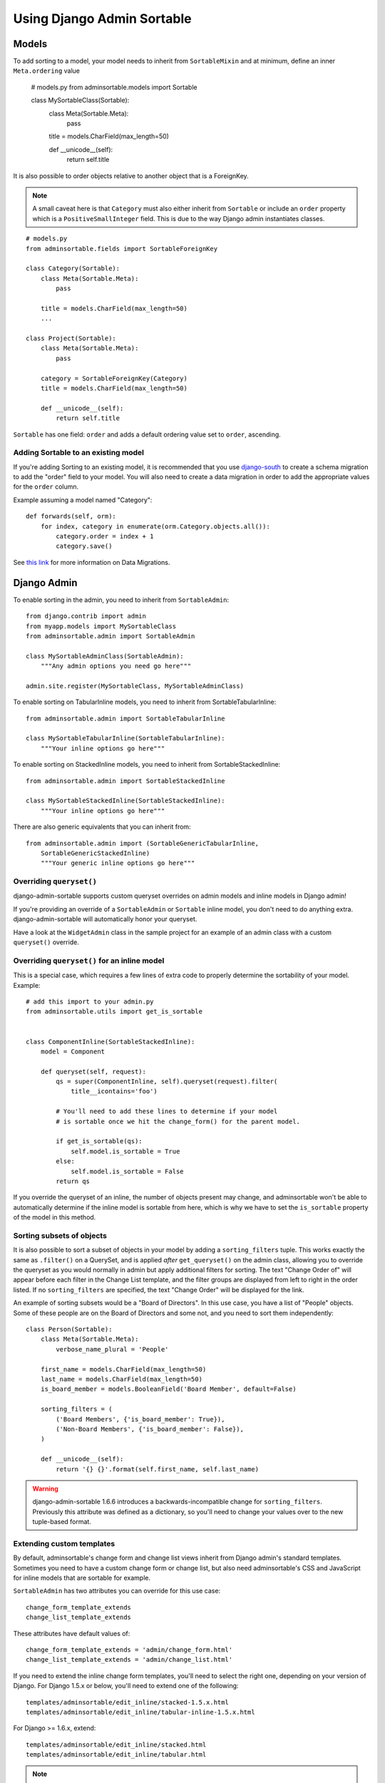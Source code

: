 Using Django Admin Sortable
===========================

Models
------

To add sorting to a model, your model needs to inherit from ``SortableMixin`` and at minimum, define an inner ``Meta.ordering`` value

    # models.py
    from adminsortable.models import Sortable

    class MySortableClass(Sortable):
        class Meta(Sortable.Meta):
            pass

        title = models.CharField(max_length=50)

        def __unicode__(self):
            return self.title

It is also possible to order objects relative to another object that is a ForeignKey.

.. note:: A small caveat here is that ``Category`` must also either inherit from ``Sortable`` or include an ``order`` property which is a ``PositiveSmallInteger`` field. This is due to the way Django admin instantiates classes.

::

    # models.py
    from adminsortable.fields import SortableForeignKey

    class Category(Sortable):
        class Meta(Sortable.Meta):
            pass

        title = models.CharField(max_length=50)
        ...

    class Project(Sortable):
        class Meta(Sortable.Meta):
            pass

        category = SortableForeignKey(Category)
        title = models.CharField(max_length=50)

        def __unicode__(self):
            return self.title

``Sortable`` has one field: ``order`` and adds a default ordering value set to ``order``, ascending.

Adding Sortable to an existing model
^^^^^^^^^^^^^^^^^^^^^^^^^^^^^^^^^^^^

If you're adding Sorting to an existing model, it is recommended that you use `django-south <http://south.areacode.com/>`_ to create a schema migration to add the "order" field to your model. You will also need to create a data migration in order to add the appropriate values for the ``order`` column.

Example assuming a model named "Category"::

    def forwards(self, orm):
        for index, category in enumerate(orm.Category.objects.all()):
            category.order = index + 1
            category.save()

See `this link <http://south.readthedocs.org/en/latest/tutorial/part3.html>`_ for more information on Data Migrations.

Django Admin
------------

To enable sorting in the admin, you need to inherit from ``SortableAdmin``::

        from django.contrib import admin
        from myapp.models import MySortableClass
        from adminsortable.admin import SortableAdmin

        class MySortableAdminClass(SortableAdmin):
            """Any admin options you need go here"""

        admin.site.register(MySortableClass, MySortableAdminClass)

To enable sorting on TabularInline models, you need to inherit from SortableTabularInline::

    from adminsortable.admin import SortableTabularInline

    class MySortableTabularInline(SortableTabularInline):
        """Your inline options go here"""

To enable sorting on StackedInline models, you need to inherit from SortableStackedInline::

    from adminsortable.admin import SortableStackedInline

    class MySortableStackedInline(SortableStackedInline):
        """Your inline options go here"""

There are also generic equivalents that you can inherit from::

    from adminsortable.admin import (SortableGenericTabularInline,
        SortableGenericStackedInline)
        """Your generic inline options go here"""

Overriding ``queryset()``
^^^^^^^^^^^^^^^^^^^^^^^^^

django-admin-sortable supports custom queryset overrides on admin models and inline models in Django admin!

If you're providing an override of a ``SortableAdmin`` or ``Sortable`` inline model, you don't need to do anything extra. django-admin-sortable will automatically honor your queryset.

Have a look at the ``WidgetAdmin`` class in the sample project for an example of an admin class with a custom ``queryset()`` override.

Overriding ``queryset()`` for an inline model
^^^^^^^^^^^^^^^^^^^^^^^^^^^^^^^^^^^^^^^^^^^^^

This is a special case, which requires a few lines of extra code to properly determine the sortability of your model. Example::

    # add this import to your admin.py
    from adminsortable.utils import get_is_sortable


    class ComponentInline(SortableStackedInline):
        model = Component

        def queryset(self, request):
            qs = super(ComponentInline, self).queryset(request).filter(
                title__icontains='foo')

            # You'll need to add these lines to determine if your model
            # is sortable once we hit the change_form() for the parent model.

            if get_is_sortable(qs):
                self.model.is_sortable = True
            else:
                self.model.is_sortable = False
            return qs

If you override the queryset of an inline, the number of objects present may change, and adminsortable won't be able to automatically determine if the inline model is sortable from here, which is why we have to set the ``is_sortable`` property of the model in this method.

Sorting subsets of objects
^^^^^^^^^^^^^^^^^^^^^^^^^^

It is also possible to sort a subset of objects in your model by adding a ``sorting_filters`` tuple. This works exactly the same as ``.filter()`` on a QuerySet, and is applied *after* ``get_queryset()`` on the admin class, allowing you to override the queryset as you would normally in admin but apply additional filters for sorting. The text "Change Order of" will appear before each filter in the Change List template, and the filter groups are displayed from left to right in the order listed. If no ``sorting_filters`` are specified, the text "Change Order" will be displayed for the link.

An example of sorting subsets would be a "Board of Directors". In this use case, you have a list of "People" objects. Some of these people are on the Board of Directors and some not, and you need to sort them independently::

    class Person(Sortable):
        class Meta(Sortable.Meta):
            verbose_name_plural = 'People'

        first_name = models.CharField(max_length=50)
        last_name = models.CharField(max_length=50)
        is_board_member = models.BooleanField('Board Member', default=False)

        sorting_filters = (
            ('Board Members', {'is_board_member': True}),
            ('Non-Board Members', {'is_board_member': False}),
        )

        def __unicode__(self):
            return '{} {}'.format(self.first_name, self.last_name)


.. warning::

    django-admin-sortable 1.6.6 introduces a backwards-incompatible change for ``sorting_filters``. Previously this attribute was defined as a dictionary, so you'll need to change your values over to the new tuple-based format.

Extending custom templates
^^^^^^^^^^^^^^^^^^^^^^^^^^

By default, adminsortable's change form and change list views inherit from Django admin's standard templates. Sometimes you need to have a custom change form or change list, but also need adminsortable's CSS and JavaScript for inline models that are sortable for example.

``SortableAdmin`` has two attributes you can override for this use case::

    change_form_template_extends
    change_list_template_extends

These attributes have default values of::

    change_form_template_extends = 'admin/change_form.html'
    change_list_template_extends = 'admin/change_list.html'

If you need to extend the inline change form templates, you'll need to select the right one, depending on your version of Django. For Django 1.5.x or below, you'll need to extend one of the following::

    templates/adminsortable/edit_inline/stacked-1.5.x.html
    templates/adminsortable/edit_inline/tabular-inline-1.5.x.html

For Django >= 1.6.x, extend::

    templates/adminsortable/edit_inline/stacked.html
    templates/adminsortable/edit_inline/tabular.html

.. note::

    A Special Note About Stacked Inlines...
    The height of a stacked inline model can dynamically increase, which can make them difficult to sort. If you anticipate the height of a stacked inline is going to be very tall, I would suggest using TabularStackedInline instead.
